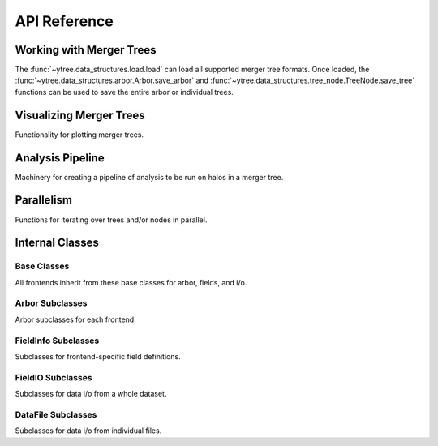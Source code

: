 .. _api-reference:

API Reference
=============

Working with Merger Trees
-------------------------

The :func:`~ytree.data_structures.load.load` can load all supported
merger tree formats.  Once loaded, the
:func:`~ytree.data_structures.arbor.Arbor.save_arbor` and
:func:`~ytree.data_structures.tree_node.TreeNode.save_tree` functions can be
used to save the entire arbor or individual trees.

.. autosummary::
   :toctree: generated/

   ~ytree.data_structures.load.load
   ~ytree.data_structures.arbor.Arbor
   ~ytree.data_structures.arbor.Arbor.add_alias_field
   ~ytree.data_structures.arbor.Arbor.add_analysis_field
   ~ytree.data_structures.arbor.Arbor.add_derived_field
   ~ytree.data_structures.arbor.Arbor.add_vector_field
   ~ytree.data_structures.arbor.Arbor.save_arbor
   ~ytree.data_structures.arbor.Arbor.select_halos
   ~ytree.data_structures.arbor.Arbor.set_selector
   ~ytree.data_structures.tree_node.TreeNode
   ~ytree.data_structures.tree_node.TreeNode.get_leaf_nodes
   ~ytree.data_structures.tree_node.TreeNode.get_root_nodes
   ~ytree.data_structures.tree_node.TreeNode.get_node
   ~ytree.data_structures.tree_node.TreeNode.save_tree
   ~ytree.data_structures.tree_node_selector.TreeNodeSelector
   ~ytree.data_structures.tree_node_selector.TreeNodeSelector
   ~ytree.data_structures.tree_node_selector.add_tree_node_selector
   ~ytree.data_structures.tree_node_selector.max_field_value
   ~ytree.data_structures.tree_node_selector.min_field_value
   ~ytree.frontends.ytree.arbor.YTreeArbor.get_yt_selection
   ~ytree.frontends.ytree.arbor.YTreeArbor.get_nodes_from_selection
   ~ytree.frontends.ytree.arbor.YTreeArbor.ytds

Visualizing Merger Trees
------------------------

Functionality for plotting merger trees.

.. autosummary::
   :toctree: generated/

   ~ytree.visualization.tree_plot.TreePlot
   ~ytree.visualization.tree_plot.TreePlot.save

Analysis Pipeline
-----------------

Machinery for creating a pipeline of analysis to be run on halos
in a merger tree.

.. autosummary::
   :toctree: generated/

   ~ytree.analysis.analysis_pipeline.AnalysisPipeline
   ~ytree.analysis.analysis_pipeline.AnalysisPipeline.add_operation
   ~ytree.analysis.analysis_pipeline.AnalysisPipeline.add_recipe
   ~ytree.analysis.analysis_pipeline.AnalysisPipeline.process_target
   ~ytree.analysis.analysis_operators.AnalysisOperation

Parallelism
-----------

Functions for iterating over trees and/or nodes in parallel.

.. autosummary::
   :toctree: generated/

   ~ytree.utilities.parallel.parallel_trees
   ~ytree.utilities.parallel.parallel_tree_nodes
   ~ytree.utilities.parallel.parallel_nodes

.. _internal-classes:

Internal Classes
----------------

Base Classes
^^^^^^^^^^^^

All frontends inherit from these base classes for arbor, fields,
and i/o.

.. autosummary::
   :toctree: generated/

   ~ytree.data_structures.arbor.Arbor
   ~ytree.data_structures.arbor.SegmentedArbor
   ~ytree.data_structures.arbor.CatalogArbor
   ~ytree.data_structures.detection.Detector
   ~ytree.data_structures.detection.FieldDetector
   ~ytree.data_structures.detection.SelectionDetector
   ~ytree.data_structures.fields.FieldInfoContainer
   ~ytree.data_structures.fields.FieldContainer
   ~ytree.data_structures.io.FieldIO
   ~ytree.data_structures.io.TreeFieldIO
   ~ytree.data_structures.io.DefaultRootFieldIO
   ~ytree.data_structures.io.DataFile
   ~ytree.data_structures.io.CatalogDataFile

Arbor Subclasses
^^^^^^^^^^^^^^^^

Arbor subclasses for each frontend.

.. autosummary::
   :toctree: generated/

   ~ytree.frontends.ahf.arbor.AHFArbor
   ~ytree.frontends.consistent_trees.arbor.ConsistentTreesArbor
   ~ytree.frontends.consistent_trees.arbor.ConsistentTreesGroupArbor
   ~ytree.frontends.consistent_trees.arbor.ConsistentTreesHlistArbor
   ~ytree.frontends.consistent_trees_hdf5.arbor.ConsistentTreesHDF5Arbor
   ~ytree.frontends.csv.arbor.CSVArbor
   ~ytree.frontends.gadget4.arbor.Gadget4Arbor
   ~ytree.frontends.lhalotree.arbor.LHaloTreeArbor
   ~ytree.frontends.lhalotree_hdf5.arbor.LHaloTreeHDF5Arbor
   ~ytree.frontends.moria.arbor.MoriaArbor
   ~ytree.frontends.rockstar.arbor.RockstarArbor
   ~ytree.frontends.treefarm.arbor.TreeFarmArbor
   ~ytree.frontends.ytree.arbor.YTreeArbor

FieldInfo Subclasses
^^^^^^^^^^^^^^^^^^^^

Subclasses for frontend-specific field definitions.

.. autosummary::
   :toctree: generated/

   ~ytree.frontends.ahf.fields.AHFFieldInfo
   ~ytree.frontends.consistent_trees.fields.ConsistentTreesFieldInfo
   ~ytree.frontends.consistent_trees_hdf5.fields.ConsistentTreesHDF5FieldInfo
   ~ytree.frontends.gadget4.fields.Gadget4FieldInfo
   ~ytree.frontends.lhalotree.fields.LHaloTreeFieldInfo
   ~ytree.frontends.lhalotree_hdf5.fields.LHaloTreeHDF5FieldInfo
   ~ytree.frontends.moria.fields.MoriaFieldInfo
   ~ytree.frontends.rockstar.fields.RockstarFieldInfo
   ~ytree.frontends.treefarm.fields.TreeFarmFieldInfo

FieldIO Subclasses
^^^^^^^^^^^^^^^^^^

Subclasses for data i/o from a whole dataset.

.. autosummary::
   :toctree: generated/

   ~ytree.frontends.consistent_trees.io.ConsistentTreesTreeFieldIO
   ~ytree.frontends.consistent_trees_hdf5.io.ConsistentTreesHDF5TreeFieldIO
   ~ytree.frontends.consistent_trees_hdf5.io.ConsistentTreesHDF5RootFieldIO
   ~ytree.frontends.gadget4.io.Gadget4TreeFieldIO
   ~ytree.frontends.lhalotree.io.LHaloTreeTreeFieldIO
   ~ytree.frontends.lhalotree.io.LHaloTreeRootFieldIO
   ~ytree.frontends.lhalotree_hdf5.io.LHaloTreeHDF5TreeFieldIO
   ~ytree.frontends.moria.io.MoriaTreeFieldIO
   ~ytree.frontends.ytree.io.YTreeTreeFieldIO
   ~ytree.frontends.ytree.io.YTreeRootFieldIO

DataFile Subclasses
^^^^^^^^^^^^^^^^^^^

Subclasses for data i/o from individual files.

.. autosummary::
   :toctree: generated/

   ~ytree.frontends.ahf.io.AHFDataFile
   ~ytree.frontends.consistent_trees.io.ConsistentTreesDataFile
   ~ytree.frontends.consistent_trees.io.ConsistentTreesHlistDataFile
   ~ytree.frontends.consistent_trees_hdf5.io.ConsistentTreesHDF5DataFile
   ~ytree.frontends.csv.io.CSVDataFile
   ~ytree.frontends.gadget4.io.Gadget4DataFile
   ~ytree.frontends.lhalotree_hdf5.io.LHaloTreeHDF5DataFile
   ~ytree.frontends.moria.io.MoriaDataFile
   ~ytree.frontends.rockstar.io.RockstarDataFile
   ~ytree.frontends.treefarm.io.TreeFarmDataFile
   ~ytree.frontends.ytree.io.YTreeDataFile
